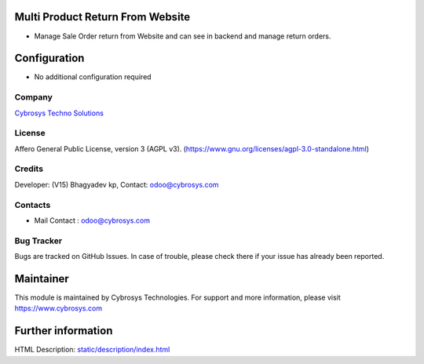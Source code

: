 .. image:: https://img.shields.io/badge/license-AGPL--3-blue.svg
    :target: https://www.gnu.org/licenses/agpl-3.0-standalone.html
    :alt: License: AGPL-3

Multi Product Return From Website
=================================
* Manage Sale Order return from Website and can see in backend and manage return orders.

Configuration
=============
* No additional configuration required

Company
-------
`Cybrosys Techno Solutions <https://cybrosys.com/>`__

License
-------
Affero General Public License, version 3 (AGPL v3).
(https://www.gnu.org/licenses/agpl-3.0-standalone.html)

Credits
-------
Developer: (V15) Bhagyadev kp, Contact: odoo@cybrosys.com

Contacts
--------
* Mail Contact : odoo@cybrosys.com

Bug Tracker
-----------
Bugs are tracked on GitHub Issues. In case of trouble, please check there
if your issue has already been reported.

Maintainer
==========
.. image:: https://cybrosys.com/images/logo.png
   :target: https://cybrosys.com
This module is maintained by Cybrosys Technologies.
For support and more information, please visit https://www.cybrosys.com

Further information
===================
HTML Description: `<static/description/index.html>`__
